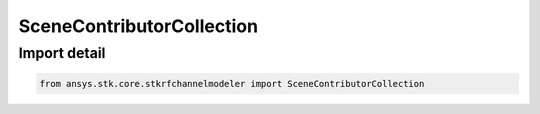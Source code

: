 SceneContributorCollection
==========================

.. py:class:: ansys.stk.core.stkrfchannelmodeler.SceneContributorCollection

   Bases: :py:class:`~ansys.stk.core.stkrfchannelmodeler.ISceneContributorCollection`

   A collection of scene contributor objects.

.. py:currentmodule:: SceneContributorCollection


Import detail
-------------

.. code-block:: python

    from ansys.stk.core.stkrfchannelmodeler import SceneContributorCollection



